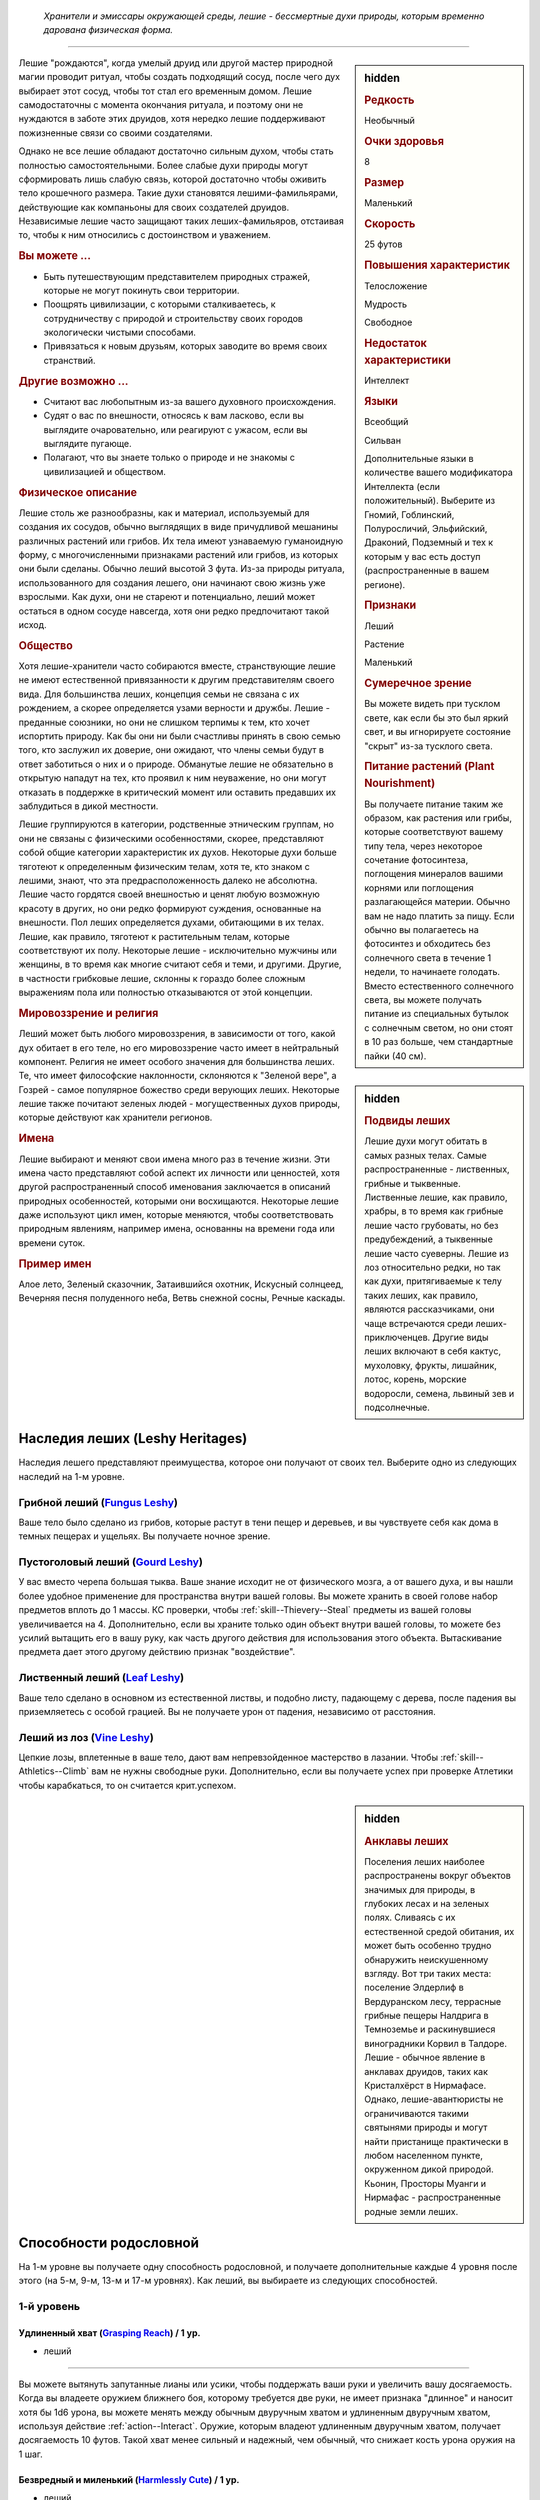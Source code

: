 .. epigraph::
	
	*Хранители и эмиссары окружающей среды, лешие - бессмертные духи природы, которым временно дарована физическая форма.*

-----------------------------------------------------------------------------

.. rst-class:: sidebar-char-ancestry-class

.. sidebar:: hidden

	.. rubric:: Редкость

	Необычный


	.. rubric:: Очки здоровья

	8


	.. rubric:: Размер

	Маленький


	.. rubric:: Скорость

	25 футов


	.. rubric:: Повышения характеристик

	Телосложение

	Мудрость

	Свободное

	.. rubric:: Недостаток характеристики

	Интеллект


	.. rubric:: Языки

	Всеобщий

	Сильван

	Дополнительные языки в количестве вашего модификатора Интеллекта (если положительный).
	Выберите из Гномий, Гоблинский, Полуросличий, Эльфийский, Драконий, Подземный и тех к которым у вас есть доступ (распространенные в вашем регионе).


	.. rubric:: Признаки

	Леший

	Растение

	Маленький


	.. rubric:: Сумеречное зрение

	Вы можете видеть при тусклом свете, как если бы это был яркий свет, и вы игнорируете состояние "скрыт" из-за тусклого света.


	.. rubric:: Питание растений (Plant Nourishment)

	Вы получаете питание таким же образом, как растения или грибы, которые соответствуют вашему типу тела, через некоторое сочетание фотосинтеза, поглощения минералов вашими корнями или поглощения разлагающейся материи.
	Обычно вам не надо платить за пищу.
	Если обычно вы полагаетесь на фотосинтез и обходитесь без солнечного света в течение 1 недели, то начинаете голодать.
	Вместо естественного солнечного света, вы можете получать питание из специальных бутылок с солнечным светом, но они стоят в 10 раз больше, чем стандартные пайки (40 см).



Лешие "рождаются", когда умелый друид или другой мастер природной магии проводит ритуал, чтобы создать подходящий сосуд, после чего дух выбирает этот сосуд, чтобы тот стал его временным домом.
Лешие самодостаточны с момента окончания ритуала, и поэтому они не нуждаются в заботе этих друидов, хотя нередко лешие поддерживают пожизненные связи со своими создателями.

Однако не все лешие обладают достаточно сильным духом, чтобы стать полностью самостоятельными.
Более слабые духи природы могут сформировать лишь слабую связь, которой достаточно чтобы оживить тело крошечного размера.
Такие духи становятся лешими-фамильярами, действующие как компаньоны для своих создателей друидов.
Независимые лешие часто защищают таких леших-фамильяров, отстаивая то, чтобы к ним относились с достоинством и уважением.


.. rst-class:: h3
.. rubric:: Вы можете ...

* Быть путешествующим представителем природных стражей, которые не могут покинуть свои территории.
* Поощрять цивилизации, с которыми сталкиваетесь, к сотрудничеству с природой и строительству своих городов экологически чистыми способами.
* Привязаться к новым друзьям, которых заводите во время своих странствий.


.. rst-class:: h3
.. rubric:: Другие возможно ...

* Считают вас любопытным из-за вашего духовного происхождения.
* Судят о вас по внешности, относясь к вам ласково, если вы выглядите очаровательно, или реагируют с ужасом, если вы выглядите пугающе.
* Полагают, что вы знаете только о природе и не знакомы с цивилизацией и обществом.


.. rst-class:: h3
.. rubric:: Физическое описание

Лешие столь же разнообразны, как и материал, используемый для создания их сосудов, обычно выглядящих в виде причудливой мешанины различных растений или грибов.
Их тела имеют узнаваемую гуманоидную форму, с многочисленными признаками растений или грибов, из которых они были сделаны.
Обычно леший высотой 3 фута.
Из-за природы ритуала, использованного для создания лешего, они начинают свою жизнь уже взрослыми.
Как духи, они не стареют и потенциально, леший может остаться в одном сосуде навсегда, хотя они редко предпочитают такой исход.


.. rst-class:: h3
.. rubric:: Общество

Хотя лешие-хранители часто собираются вместе, странствующие лешие не имеют естественной привязанности к другим представителям своего вида.
Для большинства леших, концепция семьи не связана с их рождением, а скорее определяется узами верности и дружбы.
Лешие - преданные союзники, но они не слишком терпимы к тем, кто хочет испортить природу.
Как бы они ни были счастливы принять в свою семью того, кто заслужил их доверие, они ожидают, что члены семьи будут в ответ заботиться о них и о природе.
Обманутые лешие не обязательно в открытую нападут на тех, кто проявил к ним неуважение, но они могут отказать в поддержке в критический момент или оставить предавших их заблудиться в дикой местности.

Лешие группируются в категории, родственные этническим группам, но они не связаны с физическими особенностями, скорее, представляют собой общие категории характеристик их духов.
Некоторые духи больше тяготеют к определенным физическим телам, хотя те, кто знаком с лешими, знают, что эта предрасположенность далеко не абсолютна.
Лешие часто гордятся своей внешностью и ценят любую возможную красоту в других, но они редко формируют суждения, основанные на внешности.
Пол леших определяется духами, обитающими в их телах.
Лешие, как правило, тяготеют к растительным телам, которые соответствуют их полу.
Некоторые лешие - исключительно мужчины или женщины, в то время как многие считают себя и теми, и другими.
Другие, в частности грибковые лешие, склонны к гораздо более сложным выражениям пола или полностью отказываются от этой концепции.



.. rst-class:: sidebar-char-ancestry-class

.. sidebar:: hidden

	.. rubric:: Подвиды леших

	Лешие духи могут обитать в самых разных телах.
	Самые распространенные - лиственных, грибные и тыквенные.
	Лиственные лешие, как правило, храбры, в то время как грибные лешие часто грубоваты, но без предубеждений, а тыквенные лешие часто суеверны.
	Лешие из лоз относительно редки, но так как духи, притягиваемые к телу таких леших, как правило, являются рассказчиками, они чаще встречаются среди леших-приключенцев.
	Другие виды леших включают в себя кактус, мухоловку, фрукты, лишайник, лотос, корень, морские водоросли, семена, львиный зев и подсолнечные.



.. rst-class:: h3
.. rubric:: Мировоззрение и религия

Леший может быть любого мировоззрения, в зависимости от того, какой дух обитает в его теле, но его мировоззрение часто имеет в нейтральный компонент.
Религия не имеет особого значения для большинства леших.
Те, что имеет философские наклонности, склоняются к "Зеленой вере", а Гозрей - самое популярное божество среди верующих леших.
Некоторые лешие также почитают зеленых людей - могущественных духов природы, которые действуют как хранители регионов.


.. rst-class:: h3
.. rubric:: Имена

Лешие выбирают и меняют свои имена много раз в течение жизни.
Эти имена часто представляют собой аспект их личности или ценностей, хотя другой распространенный способ именования заключается в описаний природных особенностей, которыми они восхищаются.
Некоторые лешие даже используют цикл имен, которые меняются, чтобы соответствовать природным явлениям, например имена, основанны на времени года или времени суток.

.. rst-class:: h4
.. rubric:: Пример имен

Алое лето, Зеленый сказочник, Затаившийся охотник, Искусный солнцеед, Вечерняя песня полуденного неба, Ветвь снежной сосны, Речные каскады.




Наследия леших (Leshy Heritages)
-----------------------------------------------------------------------------------------

Наследия лешего представляют преимущества, которое они получают от своих тел.
Выберите одно из следующих наследий на 1-м уровне.

.. _ancestry-heritage--Leshy--Fungus:

Грибной леший (`Fungus Leshy <https://2e.aonprd.com/Heritages.aspx?ID=45>`_)
~~~~~~~~~~~~~~~~~~~~~~~~~~~~~~~~~~~~~~~~~~~~~~~~~~~~~~~~~~~~~~~~~~~~~~~~~~~~~~~~~~~~~~~

Ваше тело было сделано из грибов, которые растут в тени пещер и деревьев, и вы чувствуете себя как дома в темных пещерах и ущельях.
Вы получаете ночное зрение.


.. _ancestry-heritage--Leshy--Gourd:

Пустоголовый леший (`Gourd Leshy <https://2e.aonprd.com/Heritages.aspx?ID=46>`_)
~~~~~~~~~~~~~~~~~~~~~~~~~~~~~~~~~~~~~~~~~~~~~~~~~~~~~~~~~~~~~~~~~~~~~~~~~~~~~~~~~~~~~~~

У вас вместо черепа большая тыква.
Ваше знание исходит не от физического мозга, а от вашего духа, и вы нашли более удобное применение для пространства внутри вашей головы.
Вы можете хранить в своей голове набор предметов вплоть до 1 массы.
КС проверки, чтобы :ref:`skill--Thievery--Steal` предметы из вашей головы увеличивается на 4.
Дополнительно, если вы храните только один объект внутри вашей головы, то можете без усилий вытащить его в вашу руку, как часть другого действия для использования этого объекта.
Вытаскивание предмета дает этого другому действию признак "воздействие".


.. _ancestry-heritage--Leshy--Leaf:

Лиственный леший (`Leaf Leshy <https://2e.aonprd.com/Heritages.aspx?ID=47>`_)
~~~~~~~~~~~~~~~~~~~~~~~~~~~~~~~~~~~~~~~~~~~~~~~~~~~~~~~~~~~~~~~~~~~~~~~~~~~~~~~~~~~~~~~

Ваше тело сделано в основном из естественной листвы, и подобно листу, падающему с дерева, после падения вы приземляетесь с особой грацией.
Вы не получаете урон от падения, независимо от расстояния.


.. _ancestry-heritage--Leshy--Vine:

Леший из лоз (`Vine Leshy <https://2e.aonprd.com/Heritages.aspx?ID=48>`_)
~~~~~~~~~~~~~~~~~~~~~~~~~~~~~~~~~~~~~~~~~~~~~~~~~~~~~~~~~~~~~~~~~~~~~~~~~~~~~~~~~~~~~~~

Цепкие лозы, вплетенные в ваше тело, дают вам непревзойденное мастерство в лазании.
Чтобы :ref:`skill--Athletics--Climb` вам не нужны свободные руки.
Дополнительно, если вы получаете успех при проверке Атлетики чтобы карабкаться, то он считается крит.успехом.



.. rst-class:: sidebar-char-ancestry-class

.. sidebar:: hidden

	.. rubric:: Анклавы леших

	Поселения леших наиболее распространены вокруг объектов значимых для природы, в глубоких лесах и на зеленых полях.
	Сливаясь с их естественной средой обитания, их может быть особенно трудно обнаружить неискушенному взгляду.
	Вот три таких места: поселение Элдерлиф в Вердуранском лесу, террасные грибные пещеры Налдрига в Темноземье и раскинувшиеся виноградники Корвил в Талдоре.
	Лешие - обычное явление в анклавах друидов, таких как Кристалхёрст в Нирмафасе.
	Однако, лешие-авантюристы не ограничиваются такими святынями природы и могут найти пристанище практически в любом населенном пункте, окруженном дикой природой.
	Кьонин, Просторы Муанги и Нирмафас - распространенные родные земли леших.










.. rst-class:: ancestry-class-feats

Способности родословной
-----------------------------------------------------------------------------------------

На 1-м уровне вы получаете одну способность родословной, и получаете дополнительные каждые 4 уровня после этого (на 5-м, 9-м, 13-м и 17-м уровнях).
Как леший, вы выбираете из следующих способностей.



1-й уровень
~~~~~~~~~~~~~~~~~~~~~~~~~~~~~~~~~~~~~~~~~~~~~~~~~~~~~~~~~~~~~~~~~~~~~~~~~~~~~~~~~~~~~~~~

.. _ancestry-feat--Leshy--Grasping-Reach:

Удлиненный хват (`Grasping Reach <https://2e.aonprd.com/Feats.aspx?ID=1037>`_) / 1 ур.
"""""""""""""""""""""""""""""""""""""""""""""""""""""""""""""""""""""""""""""""""""""""""""""

- леший

----------

Вы можете вытянуть запутанные лианы или усики, чтобы поддержать ваши руки и увеличить вашу досягаемость.
Когда вы владеете оружием ближнего боя, которому требуется две руки, не имеет признака "длинное" и наносит хотя бы 1d6 урона, вы можете менять между обычным двуручным хватом и удлиненным двуручным хватом, используя действие :ref:`action--Interact`.
Оружие, которым владеют удлиненным двуручным хватом, получает досягаемость 10 футов.
Такой хват менее сильный и надежный, чем обычный, что снижает кость урона оружия на 1 шаг.


.. _ancestry-feat--Leshy--Harmlessly-Cute:

Безвредный и миленький (`Harmlessly Cute <https://2e.aonprd.com/Feats.aspx?ID=1038>`_) / 1 ур.
""""""""""""""""""""""""""""""""""""""""""""""""""""""""""""""""""""""""""""""""""""""""""""""""

- леший

----------

Ваши размеры и манера поведения позволяют вам легко убедить других, что вы не причините вреда.
Вы получаете способность навыка :ref:`feat--Shameless-Request` в качестве бонусной способности.
Дополнительно, вы получаете бонус обстоятельства +1 к проверкам инициативы, когда вы кидаете ее с использованием Обмана.


.. _ancestry-feat--Leshy--Leshy-Lore:

Знания леших (`Leshy Lore <https://2e.aonprd.com/Feats.aspx?ID=1039>`_) / 1 ур.
"""""""""""""""""""""""""""""""""""""""""""""""""""""""""""""""""""""""""""""""""""""""""""""

- леший

----------

Вы глубоко понимаете культурные традиции своего народа и его врожденные сильные стороны.
Вы становитесь обучены в навыках Природы и Скрытности.
Если вы автоматически становитесь обучены в одном из этих навыков (например из-за вашей предыстории или класса), то вместо этого вы становитесь обучены в навыке по вашему выбору.
Вы так же становитесь обученным "Знаниям леших".


.. _ancestry-feat--Leshy--Leshy-Superstition:

Приметы леших (`Leshy Superstition <https>`_) |д-р| / 1 ур.
"""""""""""""""""""""""""""""""""""""""""""""""""""""""""""""""""""""""""""""""""""""""""""""

- леший

**Триггер**: Вы делаете спасбросок против заклинания или магического эффекта, но еще не бросили кости.

----------

Вы замечаете духов, которые населяют объекты, учась тому, какие приносит удачу, а какие несчастье.
Вы сосредотачиваетесь на силе удачливого объекта, дающего вам бонус обстоятельства +1 к вашему спасброске против спровоцировавшего эффекта.


.. _ancestry-feat--Leshy--Seedpod:

Семенная коробочка (`Seedpod <https://2e.aonprd.com/Feats.aspx?ID=1041>`_) / 1 ур.
"""""""""""""""""""""""""""""""""""""""""""""""""""""""""""""""""""""""""""""""""""""""""""""

- леший

----------

Ваше тело производит почти бесконечный запас твердых семенных коробочек.
Вы получаете дистанционную безоружную атаку, которая наносит 1d4 дробящего урона; эти удары имеют признак "воздействие".
При критическом попадании семенная коробочка лопается, выпуская запутанную растительность, которая накладывает на цель штраф обстоятельства -10 футов Скорости, на 1 раунд.
Семенные коробочки не добавляют эффект критической специализации.


.. _ancestry-feat--Leshy--Shadow-of-the-Wilds:

Тень дикой местности (`Shadow of the Wilds <https://2e.aonprd.com/Feats.aspx?ID=1042>`_) / 1 ур.
"""""""""""""""""""""""""""""""""""""""""""""""""""""""""""""""""""""""""""""""""""""""""""""""""""

- леший

----------

Трудно заметить то, как вы проходите по дикой местности.
Пока вы не находитесь в городской среде, считается что вы всегда :ref:`skill--Survival--Cover-Tracks`, даже если вы выбрали другой вид деятельности в режиме исследования.


.. _ancestry-feat--Leshy--Undaunted:

Неустрашимый (`Undaunted <https://2e.aonprd.com/Feats.aspx?ID=1043>`_) / 1 ур.
"""""""""""""""""""""""""""""""""""""""""""""""""""""""""""""""""""""""""""""""""""""""""""""

- леший

----------

Ваш дух пережил много испытаний за свое долгое существование, и вы уверены, что можете преодолеть любые трудности, которые жизнь бросает вам на пути.
Вы получаете бонус обстоятельства +1 к спасброскам против эффектов с признаком "эмоция".
Если при броске вы получаете успех, то он становится крит.успехом.






5-й уровень
~~~~~~~~~~~~~~~~~~~~~~~~~~~~~~~~~~~~~~~~~~~~~~~~~~~~~~~~~~~~~~~~~~~~~~~~~~~~~~~~~~~~~~~~

.. _ancestry-feat--Leshy--Leshy-Glide:

Планирование лешего (`Leshy Glide <https://2e.aonprd.com/Feats.aspx?ID=1044>`_) |д-1| / 5 ур.
"""""""""""""""""""""""""""""""""""""""""""""""""""""""""""""""""""""""""""""""""""""""""""""""""

- леший

**Предварительные условия**: наследие :ref:`ancestry-heritage--Leshy--Leaf` или способность навыка :ref:`feat--Cat-Fall`

----------

Используя свои листья, вы можете контролировать падение.
Вы медленно планируете по воздуху к земле, со скоростью 5 футов вниз и до 25 футов вперед.
Пока вы тратите хотя бы 1 действие, планируя каждый раунд и не достигнув земли, то вы остаетесь в воздухе в конце вашего хода.


.. _ancestry-feat--Leshy--Ritual-Reversion:

Обратный ритуал (`Ritual Reversion <https://2e.aonprd.com/Feats.aspx?ID=1045>`_) |д-2| / 5 ур.
""""""""""""""""""""""""""""""""""""""""""""""""""""""""""""""""""""""""""""""""""""""""""""""""""

- природный
- превращение
- полиморф
- леший

----------

Вы можете временно вернуться к менее заметной форме, не ослабляя своих чувств.
Вы принимаете форму растения или гриба обычного образца, который наиболее похож на вас, возвращаясь к внешнему виду вашего тела сразу до того, как ваш дух соединился с ним.
В остальном, это как эффект :ref:`spell--t--Tree-Shape`, за исключением того, что ваш размер остается маленьким.


.. _ancestry-feat--Leshy--Speak-with-Kindred:

Разговор с себе подобными (`Speak with Kindred <https://2e.aonprd.com/Feats.aspx?ID=1046>`_) / 5 ур.
""""""""""""""""""""""""""""""""""""""""""""""""""""""""""""""""""""""""""""""""""""""""""""""""""""""

- леший

----------

У вас есть связь с существами, которые имеют общую физиологию с вами.
Вы можете задавать вопросы, получать ответы и использовать навык Дипломатия с растениями или грибами, которые соответствуют вашему наследию лешего.
Как правило, грибные лешие могут говорить с грибами и грибками; пустоголовые лешие могут говорить с тыквами, дынями и подобными плодоносящими растениями; лиственные лешие могут говорить с лиственными деревьями; а лешие из лоз могут говорить с лозами и вьющимися растениями.
Мастер решает какие растения или грибы применимы для этой способности.






9-й уровень
~~~~~~~~~~~~~~~~~~~~~~~~~~~~~~~~~~~~~~~~~~~~~~~~~~~~~~~~~~~~~~~~~~~~~~~~~~~~~~~~~~~~~~~~

.. _ancestry-feat--Leshy--Bark-and-Tendril:

Кора и усики (`Bark and Tendril <https://2e.aonprd.com/Feats.aspx?ID=1047>`_) / 9 ур.
"""""""""""""""""""""""""""""""""""""""""""""""""""""""""""""""""""""""""""""""""""""""""""""

- леший

----------

Вы владеете природной магией.
Вы можете колдовать :ref:`spell--b--Barkskin` и :ref:`spell--e--Entangle` как врожденные природные заклинания 2-го уровня, каждое раз в день.


.. _ancestry-feat--Leshy--Lucky-Keepsake:

Счастливый сувенир (`Lucky Keepsake <https://2e.aonprd.com/Feats.aspx?ID=1048>`_) / 9 ур.
"""""""""""""""""""""""""""""""""""""""""""""""""""""""""""""""""""""""""""""""""""""""""""""

- леший

**Предварительные условия**: :ref:`ancestry-feat--Leshy--Leshy-Superstition`

----------

У вас есть сувенир, который дает вам удачу.
Вы получаете бонус обстоятельства +1 к спасброскам против заклинаний и магических эффектов все время, а не только когда вы используете :ref:`ancestry-feat--Leshy--Leshy-Superstition`.
Если вы теряете сувенир, то теряете и бонус пока не обретете новый, обычно это занимает неделю.


.. _ancestry-feat--Leshy--Solar-Rejuvenation:

Солнечное восстановление сил (`Solar Rejuvenation <https://2e.aonprd.com/Feats.aspx?ID=1049>`_) / 9 ур.
"""""""""""""""""""""""""""""""""""""""""""""""""""""""""""""""""""""""""""""""""""""""""""""""""""""""""

- леший

----------

Если вы отдыхаете на открытом воздухе в течение 10 минут днем, вы восстанавливаете Очки Здоровья, в количестве, равному вашему модификатору Телосложения x половину вашего уровня.
Вы получаете это преимущество в дополнение к любому лечению от :ref:`skill--Medicine--Treat-Wounds`.
Лешие, у которых растительное питание не зависит от фотосинтеза, нуждаются подходящей для них среде обитания.
Например, грибные лешие нуждаются в темноте, влажной среде и куче разлагающегося растительного вещества.